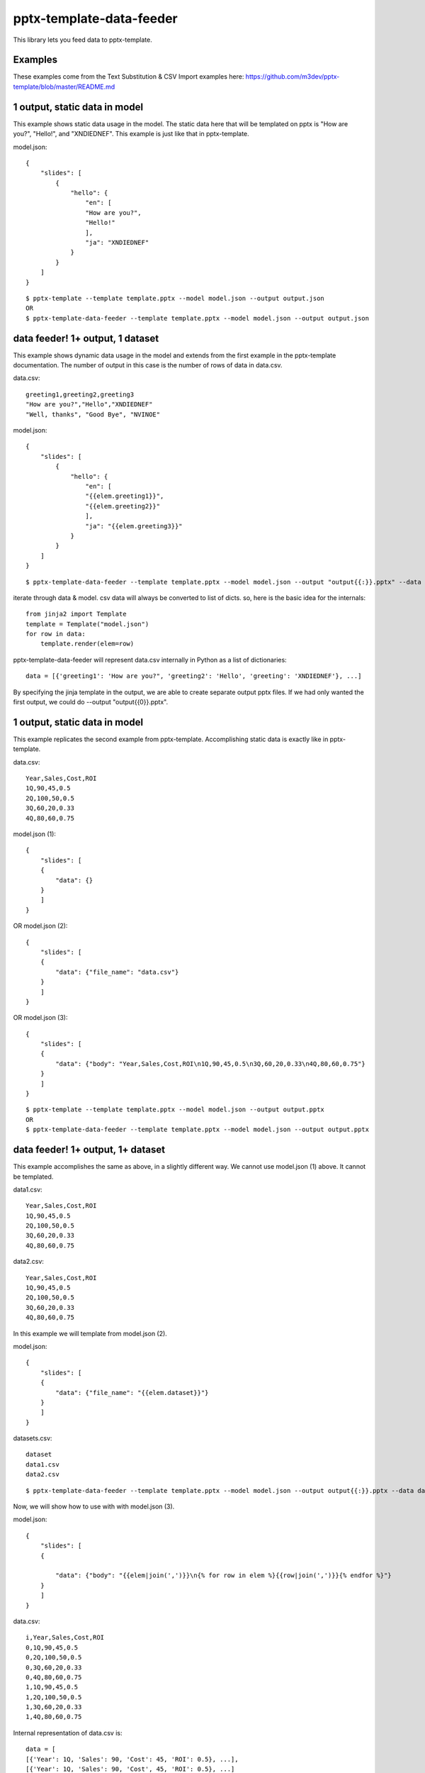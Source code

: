 =========================
pptx-template-data-feeder
=========================

This library lets you feed data to pptx-template.

Examples
--------

These examples come from the Text Substitution & CSV Import examples here: https://github.com/m3dev/pptx-template/blob/master/README.md

1 output, static data in model
------------------------------
This example shows static data usage in the model.  The static data here that will be templated on pptx is "How are you?", "Hello!", and "XNDIEDNEF".  This example is just like that in pptx-template.

model.json::

    {
        "slides": [
            {
                "hello": {
                    "en": [
                    "How are you?",
                    "Hello!"
                    ],
                    "ja": "XNDIEDNEF"
                }
            }
        ]
    }

::

    $ pptx-template --template template.pptx --model model.json --output output.json
    OR
    $ pptx-template-data-feeder --template template.pptx --model model.json --output output.json

data feeder! 1+ output, 1 dataset
---------------------------------
This example shows dynamic data usage in the model and extends from the first example in the pptx-template documentation.  The number of output in this case is the number of rows of data in data.csv.

data.csv::

    greeting1,greeting2,greeting3
    "How are you?","Hello","XNDIEDNEF"
    "Well, thanks", "Good Bye", "NVINOE"

model.json::

    {
        "slides": [
            {
                "hello": {
                    "en": [
                    "{{elem.greeting1}}",
                    "{{elem.greeting2}}"
                    ],
                    "ja": "{{elem.greeting3}}"
                }
            }
        ]
    }

::

    $ pptx-template-data-feeder --template template.pptx --model model.json --output "output{{:}}.pptx" --data data.csv

iterate through data & model.  csv data will always be converted to list of dicts.
so, here is the basic idea for the internals::

    from jinja2 import Template
    template = Template("model.json")
    for row in data:
        template.render(elem=row)

pptx-template-data-feeder will represent data.csv internally in Python as a list of dictionaries::

    data = [{'greeting1': 'How are you?", 'greeting2': 'Hello', 'greeting': 'XNDIEDNEF'}, ...]

By specifying the jinja template in the output, we are able to create separate output pptx files. If we had only wanted the first output, we could do --output "output{{0}}.pptx".


1 output, static data in model
------------------------------

This example replicates the second example from pptx-template.  Accomplishing static data is exactly like in pptx-template.

data.csv::

    Year,Sales,Cost,ROI
    1Q,90,45,0.5
    2Q,100,50,0.5
    3Q,60,20,0.33
    4Q,80,60,0.75

model.json (1)::

    {
        "slides": [
        {
            "data": {}
        }
        ]
    }

OR model.json (2)::

    {
        "slides": [
        {
            "data": {"file_name": "data.csv"}
        }
        ]
    }

OR model.json (3)::

    {
        "slides": [
        {
            "data": {"body": "Year,Sales,Cost,ROI\n1Q,90,45,0.5\n3Q,60,20,0.33\n4Q,80,60,0.75"}
        }
        ]
    }

::

    $ pptx-template --template template.pptx --model model.json --output output.pptx
    OR
    $ pptx-template-data-feeder --template template.pptx --model model.json --output output.pptx


data feeder! 1+ output, 1+ dataset
----------------------------------

This example accomplishes the same as above, in a slightly different way.  We cannot use model.json (1) above.  It cannot be templated.

data1.csv::

    Year,Sales,Cost,ROI
    1Q,90,45,0.5
    2Q,100,50,0.5
    3Q,60,20,0.33
    4Q,80,60,0.75

data2.csv::

    Year,Sales,Cost,ROI
    1Q,90,45,0.5
    2Q,100,50,0.5
    3Q,60,20,0.33
    4Q,80,60,0.75


In this example we will template from model.json (2).

model.json::

    {
        "slides": [
        {
            "data": {"file_name": "{{elem.dataset}}"}
        }
        ]
    }

datasets.csv::

    dataset
    data1.csv
    data2.csv

::

    $ pptx-template-data-feeder --template template.pptx --model model.json --output output{{:}}.pptx --data datasets.csv


Now, we will show how to use with with model.json (3).

model.json::

    {
        "slides": [
        {

            "data": {"body": "{{elem|join(',')}}\n{% for row in elem %}{{row|join(',')}}{% endfor %}"}
        }
        ]
    }

data.csv::

    i,Year,Sales,Cost,ROI
    0,1Q,90,45,0.5
    0,2Q,100,50,0.5
    0,3Q,60,20,0.33
    0,4Q,80,60,0.75
    1,1Q,90,45,0.5
    1,2Q,100,50,0.5
    1,3Q,60,20,0.33
    1,4Q,80,60,0.75

Internal representation of data.csv is::

    data = [
    [{'Year': 1Q, 'Sales': 90, 'Cost': 45, 'ROI': 0.5}, ...],
    [{'Year': 1Q, 'Sales': 90, 'Cost', 45, 'ROI': 0.5}, ...]
    ]

    from jinja2 import Template
    template = Template("model.json")
    for row in data:
        template.render(elem=row)

::

    $ pptx-template-data-feeder --template template.pptx --model model.json --output output{{:}}.pptx --data data.csv, --dataset-index i


